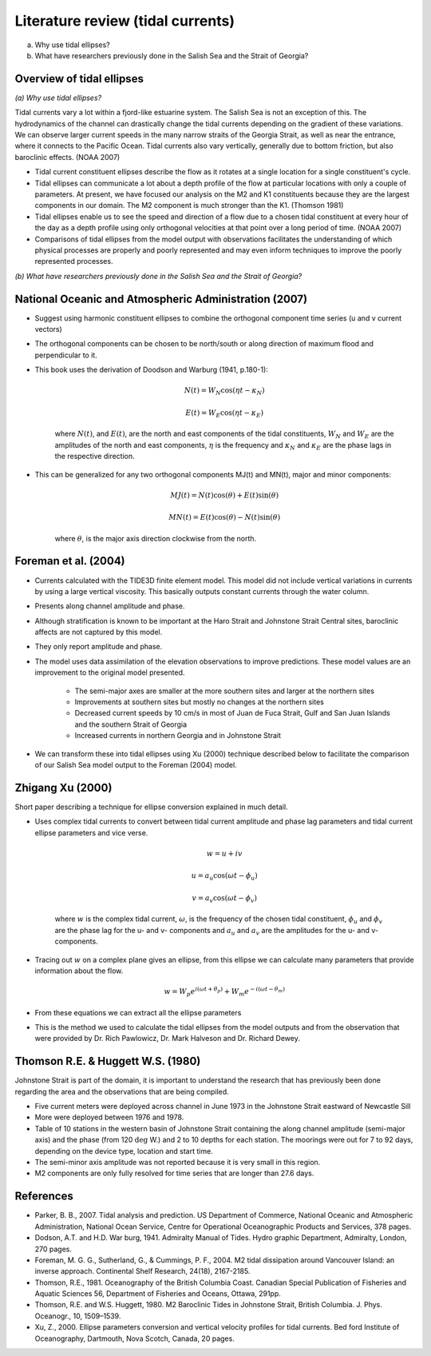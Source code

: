 Literature review (tidal currents)
======================================

(a) Why use tidal ellipses?

(b) What have researchers previously done in the Salish Sea and the Strait of Georgia?

Overview of tidal ellipses
-----------------------------

*(a) Why use tidal ellipses?*

Tidal currents vary a lot within a fjord-like estuarine system. The Salish Sea is not an exception of this. The hydrodynamics of the channel can drastically change the tidal currents depending on the gradient of these variations. We can observe larger current speeds in the many narrow straits of the Georgia Strait, as well as near the entrance, where it connects to the Pacific Ocean. Tidal currents also vary vertically, generally due to bottom friction, but also baroclinic effects. (NOAA 2007)

* Tidal current constituent ellipses describe the flow as it rotates at a single location for a single constituent's cycle. 
* Tidal ellipses can communicate a lot about a depth profile of the flow at particular locations with only a couple of parameters. At present, we have focused our analysis on the M2 and K1 constituents because they are the largest components in our domain. The M2 component is much stronger than the K1. (Thomson 1981)
* Tidal ellipses enable us to see the speed and direction of a flow due to a chosen tidal constituent at every hour of the day as a depth profile using only orthogonal velocities at that point over a long period of time. (NOAA 2007)
* Comparisons of tidal ellipses from the model output with observations facilitates the understanding of which physical processes are properly and poorly represented and may even inform techniques to improve the poorly represented processes. 

*(b) What have researchers previously done in the Salish Sea and the Strait of Georgia?*

.. _NOAA2007:

National Oceanic and Atmospheric Administration (2007)
----------------------------------------------------------

* Suggest using harmonic constituent ellipses to combine the orthogonal component time series (u and v current vectors)
* The orthogonal components can be chosen to be north/south or along direction of maximum flood and perpendicular to it.  
* This book uses the derivation of Doodson and Warburg (1941, p.180-1):

	.. math::	
	  N(t) = W_N \cos(\eta t - \kappa_N)
	
	  E(t) = W_E \cos(\eta t - \kappa_E)

	where :math:`N(t)`, and :math:`E(t)`, are the north and east components of the tidal constituents, :math:`W_N` and :math:`W_E` are the amplitudes of the north and east components, :math:`\eta` is the frequency and :math:`\kappa_N` and :math:`\kappa_E` are the phase lags in the respective direction.
	
* This can be generalized for any two orthogonal components MJ(t) and MN(t), major and minor components:

	.. math::
	  MJ(t) = N(t) \cos(\theta) + E(t) \sin(\theta)
	
	  MN(t) = E(t) \cos(\theta) - N(t) \sin(\theta)

	where :math:`\theta`, is the major axis direction clockwise from the north.


.. _foremanetal04:

Foreman et al. (2004)
---------------------------

* Currents calculated with the TIDE3D finite element model. This model did not include vertical variations in currents by using a large vertical viscosity. This basically outputs constant currents through the water column.
* Presents along channel amplitude and phase.
* Although stratification is known to be important at the Haro Strait and Johnstone Strait Central sites, baroclinic affects are not captured by this model.
* They only report amplitude and phase.
* The model uses data assimilation of the elevation observations to improve predictions. These model values are an improvement to the original model presented.

	 - The semi-major axes are smaller at the more southern sites and larger at the northern sites
	 - Improvements at southern sites but mostly no changes at the northern sites
	 - Decreased current speeds by 10 cm/s in most of Juan de Fuca Strait, Gulf and San Juan Islands and the southern Strait of Georgia
	 - Increased currents in northern Georgia and in Johnstone Strait
* We can transform these into tidal ellipses using Xu (2000) technique described below to facilitate the comparison of our Salish Sea model output to the Foreman (2004) model.


.. _Xu:

Zhigang Xu (2000)
-------------------

Short paper describing a technique for ellipse conversion explained in much detail.

* Uses complex tidal currents to convert between tidal current amplitude and phase lag parameters and tidal current ellipse parameters and vice verse.

	.. math::
	  w = u +iv
	
	  u = a_u \cos(\omega t - \phi_u)
	
	  v = a_v \cos(\omega t - \phi_v)
	
	where :math:`w` is the complex tidal current, :math:`\omega`, is the frequency of the chosen tidal constituent, :math:`\phi_u` and :math:`\phi_v` are the phase lag for the u- and v- components and :math:`a_u` and :math:`a_v` are the amplitudes for the u- and v- components.
	

* Tracing out :math:`w` on a complex plane gives an ellipse, from this ellipse we can calculate many parameters that provide information about the flow.

	.. math::
	  w = W_p e^{i(\omega t + \theta_p)} + W_m e^{-i(\omega t - \theta_m)}
	
* From these equations we can extract all the ellipse parameters
* This is the method we used to calculate the tidal ellipses from the model outputs and from the observation that were provided by Dr. Rich Pawlowicz, Dr. Mark Halveson and Dr. Richard Dewey.
	

.. _Thomson_Huggett:

Thomson R.E. & Huggett W.S. (1980)
--------------------------------------

Johnstone Strait is part of the domain, it is important to understand the research that has previously been done regarding the area and the observations that are being compiled.

* Five current meters were deployed across channel in June 1973 in the Johnstone Strait eastward of Newcastle Sill
* More were deployed between 1976 and 1978. 
* Table of 10 stations in the western basin of Johnstone Strait containing the along channel amplitude (semi-major axis) and the phase (from 120 :math:`\deg` W.) and 2 to 10 depths for each station. The moorings were out for 7 to 92 days, depending on the device type, location and start time.
* The semi-minor axis amplitude was not reported because it is very small in this region.
* M2 components are only fully resolved for time series that are longer than 27.6 days.



References
-------------------------
* Parker, B. B., 2007. Tidal analysis and prediction. US Department of Commerce, National Oceanic and Atmospheric Administration, National Ocean Service, Centre for Operational Oceanographic Products and Services, 378 pages.

* Dodson, A.T. and H.D. War burg, 1941. Admiralty Manual of Tides. Hydro graphic Department, Admiralty, London, 270 pages.

* Foreman, M. G. G., Sutherland, G., & Cummings, P. F., 2004. M2 tidal dissipation around Vancouver Island: an inverse approach. Continental Shelf Research, 24(18), 2167-2185.

* Thomson, R.E., 1981. Oceanography of the British Columbia Coast. Canadian Special Publication of Fisheries and Aquatic Sciences 56, Department of Fisheries and Oceans, Ottawa, 291pp.

* Thomson, R.E. and W.S. Huggett, 1980. M2 Baroclinic Tides in Johnstone Strait, British Columbia. J. Phys. Oceanogr., 10, 1509–1539.

* Xu, Z., 2000. Ellipse parameters conversion and vertical velocity profiles for tidal currents. Bed ford Institute of Oceanography, Dartmouth, Nova Scotch, Canada, 20 pages.
